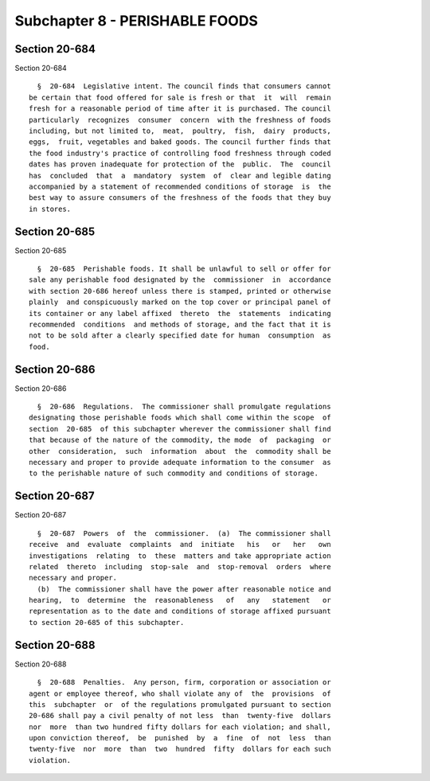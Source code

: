 Subchapter 8 - PERISHABLE FOODS
===============================

Section 20-684
--------------

Section 20-684 ::    
        
     
        §  20-684  Legislative intent. The council finds that consumers cannot
      be certain that food offered for sale is fresh or that  it  will  remain
      fresh for a reasonable period of time after it is purchased. The council
      particularly  recognizes  consumer  concern  with the freshness of foods
      including, but not limited to,  meat,  poultry,  fish,  dairy  products,
      eggs,  fruit, vegetables and baked goods. The council further finds that
      the food industry's practice of controlling food freshness through coded
      dates has proven inadequate for protection of the  public.  The  council
      has  concluded  that  a  mandatory  system  of  clear and legible dating
      accompanied by a statement of recommended conditions of storage  is  the
      best way to assure consumers of the freshness of the foods that they buy
      in stores.
    
    
    
    
    
    
    

Section 20-685
--------------

Section 20-685 ::    
        
     
        §  20-685  Perishable foods. It shall be unlawful to sell or offer for
      sale any perishable food designated by the  commissioner  in  accordance
      with section 20-686 hereof unless there is stamped, printed or otherwise
      plainly  and conspicuously marked on the top cover or principal panel of
      its container or any label affixed  thereto  the  statements  indicating
      recommended  conditions  and methods of storage, and the fact that it is
      not to be sold after a clearly specified date for human  consumption  as
      food.
    
    
    
    
    
    
    

Section 20-686
--------------

Section 20-686 ::    
        
     
        §  20-686  Regulations.  The commissioner shall promulgate regulations
      designating those perishable foods which shall come within the scope  of
      section  20-685  of this subchapter wherever the commissioner shall find
      that because of the nature of the commodity, the mode  of  packaging  or
      other  consideration,  such  information  about  the  commodity shall be
      necessary and proper to provide adequate information to the consumer  as
      to the perishable nature of such commodity and conditions of storage.
    
    
    
    
    
    
    

Section 20-687
--------------

Section 20-687 ::    
        
     
        §  20-687  Powers  of  the  commissioner.  (a)  The commissioner shall
      receive  and  evaluate  complaints  and  initiate   his   or   her   own
      investigations  relating  to  these  matters and take appropriate action
      related  thereto  including  stop-sale  and  stop-removal  orders  where
      necessary and proper.
        (b)  The commissioner shall have the power after reasonable notice and
      hearing,  to  determine  the  reasonableness   of   any   statement   or
      representation as to the date and conditions of storage affixed pursuant
      to section 20-685 of this subchapter.
    
    
    
    
    
    
    

Section 20-688
--------------

Section 20-688 ::    
        
     
        §  20-688  Penalties.  Any person, firm, corporation or association or
      agent or employee thereof, who shall violate any of  the  provisions  of
      this  subchapter  or  of the regulations promulgated pursuant to section
      20-686 shall pay a civil penalty of not less  than  twenty-five  dollars
      nor  more  than two hundred fifty dollars for each violation; and shall,
      upon conviction thereof,  be  punished  by  a  fine  of  not  less  than
      twenty-five  nor  more  than  two  hundred  fifty  dollars for each such
      violation.
    
    
    
    
    
    
    


